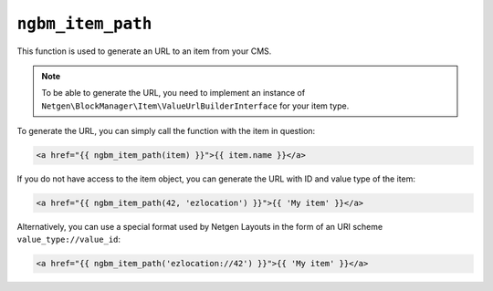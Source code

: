 ``ngbm_item_path``
==================

This function is used to generate an URL to an item from your CMS.

.. note::

    To be able to generate the URL, you need to implement an instance of
    ``Netgen\BlockManager\Item\ValueUrlBuilderInterface`` for your item type.

To generate the URL, you can simply call the function with the item in question:

.. code-block:: html+jinja

    <a href="{{ ngbm_item_path(item) }}">{{ item.name }}</a>

If you do not have access to the item object, you can generate the URL with ID
and value type of the item:

.. code-block:: html+jinja

    <a href="{{ ngbm_item_path(42, 'ezlocation') }}">{{ 'My item' }}</a>

Alternatively, you can use a special format used by Netgen Layouts in the form
of an URI scheme ``value_type://value_id``:

.. code-block:: html+jinja

    <a href="{{ ngbm_item_path('ezlocation://42') }}">{{ 'My item' }}</a>
